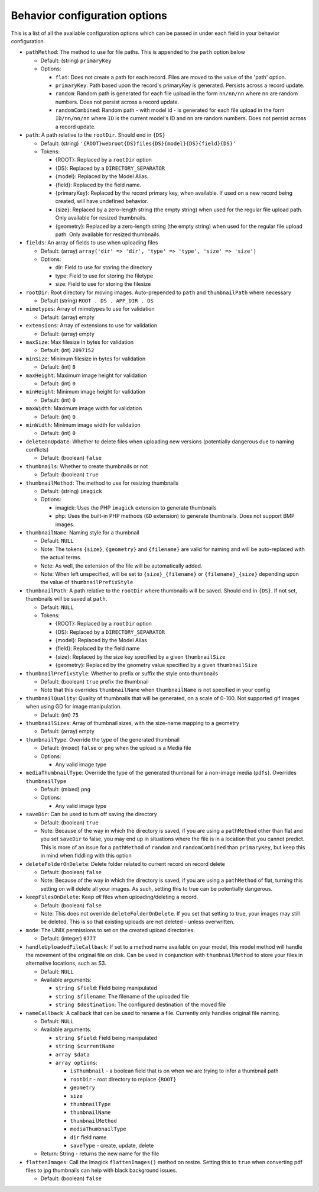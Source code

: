 Behavior configuration options
------------------------------

This is a list of all the available configuration options which can be
passed in under each field in your behavior configuration.

-  ``pathMethod``: The method to use for file paths. This is appended to
   the ``path`` option below

   -  Default: (string) ``primaryKey``
   -  Options:

      -  ``flat``: Does not create a path for each record. Files are
         moved to the value of the 'path' option.
      -  ``primaryKey``: Path based upon the record's primaryKey is
         generated. Persists across a record update.
      -  ``random``: Random path is generated for each file upload in
         the form ``nn/nn/nn`` where ``nn`` are random numbers. Does not
         persist across a record update.
      -  ``randomCombined``: Random path - with model id - is generated
         for each file upload in the form ``ID/nn/nn/nn`` where ``ID``
         is the current model's ID and ``nn`` are random numbers. Does
         not persist across a record update.

-  ``path``: A path relative to the ``rootDir``. Should end in ``{DS}``

   -  Default: (string)
      ``'{ROOT}webroot{DS}files{DS}{model}{DS}{field}{DS}'``
   -  Tokens:

      -  {ROOT}: Replaced by a ``rootDir`` option
      -  {DS}: Replaced by a ``DIRECTORY_SEPARATOR``
      -  {model}: Replaced by the Model Alias.
      -  {field}: Replaced by the field name.
      -  {primaryKey}: Replaced by the record primary key, when
         available. If used on a new record being created, will have
         undefined behavior.
      -  {size}: Replaced by a zero-length string (the empty string)
         when used for the regular file upload path. Only available for
         resized thumbnails.
      -  {geometry}: Replaced by a zero-length string (the empty string)
         when used for the regular file upload path. Only available for
         resized thumbnails.

-  ``fields``: An array of fields to use when uploading files

   -  Default: (array)
      ``array('dir' => 'dir', 'type' => 'type', 'size' => 'size')``
   -  Options:

      -  dir: Field to use for storing the directory
      -  type: Field to use for storing the filetype
      -  size: Field to use for storing the filesize

-  ``rootDir``: Root directory for moving images. Auto-prepended to
   ``path`` and ``thumbnailPath`` where necessary

   -  Default (string) ``ROOT . DS . APP_DIR . DS``

-  ``mimetypes``: Array of mimetypes to use for validation

   -  Default: (array) empty

-  ``extensions``: Array of extensions to use for validation

   -  Default: (array) empty

-  ``maxSize``: Max filesize in bytes for validation

   -  Default: (int) ``2097152``

-  ``minSize``: Minimum filesize in bytes for validation

   -  Default: (int) ``8``

-  ``maxHeight``: Maximum image height for validation

   -  Default: (int) ``0``

-  ``minHeight``: Minimum image height for validation

   -  Default: (int) ``0``

-  ``maxWidth``: Maximum image width for validation

   -  Default: (int) ``0``

-  ``minWidth``: Minimum image width for validation

   -  Default: (int) ``0``

-  ``deleteOnUpdate``: Whether to delete files when uploading new
   versions (potentially dangerous due to naming conflicts)

   -  Default: (boolean) ``false``

-  ``thumbnails``: Whether to create thumbnails or not

   -  Default: (boolean) ``true``

-  ``thumbnailMethod``: The method to use for resizing thumbnails

   -  Default: (string) ``imagick``
   -  Options:

      -  imagick: Uses the PHP ``imagick`` extension to generate
         thumbnails
      -  php: Uses the built-in PHP methods (``GD`` extension) to
         generate thumbnails. Does not support BMP images.

-  ``thumbnailName``: Naming style for a thumbnail

   -  Default: ``NULL``
   -  Note: The tokens ``{size}``, ``{geometry}`` and ``{filename}`` are
      valid for naming and will be auto-replaced with the actual terms.
   -  Note: As well, the extension of the file will be automatically
      added.
   -  Note: When left unspecified, will be set to ``{size}_{filename}``
      or ``{filename}_{size}`` depending upon the value of
      ``thumbnailPrefixStyle``

-  ``thumbnailPath``: A path relative to the ``rootDir`` where
   thumbnails will be saved. Should end in ``{DS}``. If not set,
   thumbnails will be saved at ``path``.

   -  Default: ``NULL``
   -  Tokens:

      -  {ROOT}: Replaced by a ``rootDir`` option
      -  {DS}: Replaced by a ``DIRECTORY_SEPARATOR``
      -  {model}: Replaced by the Model Alias
      -  {field}: Replaced by the field name
      -  {size}: Replaced by the size key specified by a given
         ``thumbnailSize``
      -  {geometry}: Replaced by the geometry value specified by a given
         ``thumbnailSize``

-  ``thumbnailPrefixStyle``: Whether to prefix or suffix the style onto
   thumbnails

   -  Default: (boolean) ``true`` prefix the thumbnail
   -  Note that this overrides ``thumbnailName`` when ``thumbnailName``
      is not specified in your config

-  ``thumbnailQuality``: Quality of thumbnails that will be generated,
   on a scale of 0-100. Not supported gif images when using GD for image
   manipulation.

   -  Default: (int) ``75``

-  ``thumbnailSizes``: Array of thumbnail sizes, with the size-name
   mapping to a geometry

   -  Default: (array) empty

-  ``thumbnailType``: Override the type of the generated thumbnail

   -  Default: (mixed) ``false`` or ``png`` when the upload is a Media
      file
   -  Options:

      -  Any valid image type

-  ``mediaThumbnailType``: Override the type of the generated thumbnail
   for a non-image media (``pdfs``). Overrides ``thumbnailType``

   -  Default: (mixed) ``png``
   -  Options:

      -  Any valid image type

-  ``saveDir``: Can be used to turn off saving the directory

   -  Default: (boolean) ``true``
   -  Note: Because of the way in which the directory is saved, if you
      are using a ``pathMethod`` other than flat and you set ``saveDir``
      to false, you may end up in situations where the file is in a
      location that you cannot predict. This is more of an issue for a
      ``pathMethod`` of ``random`` and ``randomCombined`` than
      ``primaryKey``, but keep this in mind when fiddling with this
      option

-  ``deleteFolderOnDelete``: Delete folder related to current record on
   record delete

   -  Default: (boolean) ``false``
   -  Note: Because of the way in which the directory is saved, if you
      are using a ``pathMethod`` of flat, turning this setting on will
      delete all your images. As such, setting this to true can be
      potentially dangerous.

-  ``keepFilesOnDelete``: Keep *all* files when uploading/deleting a
   record.

   -  Default: (boolean) ``false``
   -  Note: This does not override ``deleteFolderOnDelete``. If you set
      that setting to true, your images may still be deleted. This is so
      that existing uploads are not deleted - unless overwritten.

-  ``mode``: The UNIX permissions to set on the created upload
   directories.

   -  Default: (integer) ``0777``

-  ``handleUploadedFileCallback``: If set to a method name available on
   your model, this model method will handle the movement of the
   original file on disk. Can be used in conjunction with
   ``thumbnailMethod`` to store your files in alternative locations,
   such as S3.

   -  Default: ``NULL``
   -  Available arguments:

      -  ``string $field``: Field being manipulated
      -  ``string $filename``: The filename of the uploaded file
      -  ``string $destination``: The configured destination of the
         moved file

-  ``nameCallback``: A callback that can be used to rename a file.
   Currently only handles original file naming.

   -  Default: ``NULL``
   -  Available arguments:

      -  ``string $field``: Field being manipulated
      -  ``string $currentName``
      -  ``array $data``
      -  ``array options``:

         -  ``isThumbnail`` - a boolean field that is on when we are
            trying to infer a thumbnail path
         -  ``rootDir`` - root directory to replace ``{ROOT}``
         -  ``geometry``
         -  ``size``
         -  ``thumbnailType``
         -  ``thumbnailName``
         -  ``thumbnailMethod``
         -  ``mediaThumbnailType``
         -  ``dir`` field name
         -  ``saveType`` - create, update, delete

   -  Return: String - returns the new name for the file


-  ``flattenImages``: Call the Imagick ``flattenImages()`` method on
   resize. Setting this to ``true`` when converting pdf files to jpg
   thumbnails can help with black background issues.

   -  Default: (boolean) ``false``
